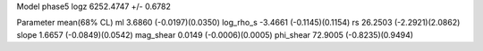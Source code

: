 Model phase5
logz            6252.4747 +/- 0.6782

Parameter            mean(68% CL)
ml                   3.6860 (-0.0197)(0.0350)
log_rho_s            -3.4661 (-0.1145)(0.1154)
rs                   26.2503 (-2.2921)(2.0862)
slope                1.6657 (-0.0849)(0.0542)
mag_shear            0.0149 (-0.0006)(0.0005)
phi_shear            72.9005 (-0.8235)(0.9494)
